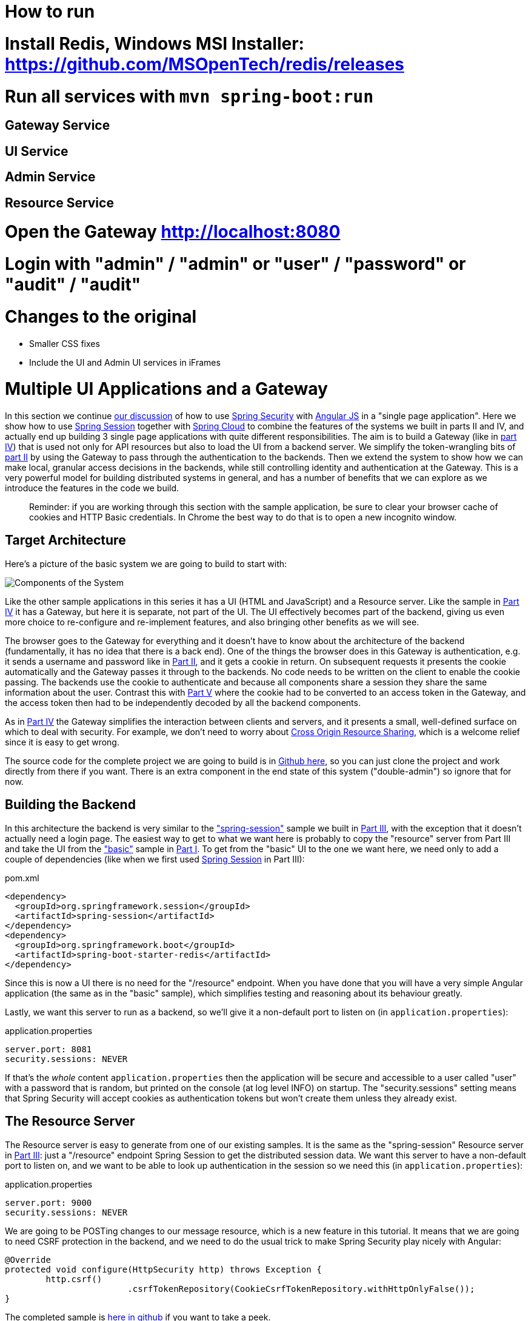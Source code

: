 = How to run

# Install Redis, Windows MSI Installer: https://github.com/MSOpenTech/redis/releases
# Run all services with `mvn spring-boot:run`
## Gateway Service
## UI Service
## Admin Service
## Resource Service
# Open the Gateway http://localhost:8080
# Login with "admin" / "admin" or "user" / "password" or "audit" / "audit"

= Changes to the original

* Smaller CSS fixes
* Include the UI and Admin UI services in iFrames


[[_multiple_ui_applications_and_a_gateway_single_page_application_with_spring_and_angular_js_part_vi]]
= Multiple UI Applications and a Gateway

In this section we continue <<_sso_with_oauth2_angular_js_and_spring_security_part_v,our discussion>> of how to use http://projects.spring.io/spring-security[Spring Security] with http://angularjs.org[Angular JS] in a "single page application". Here we show how to use http://projects.spring.io/spring-security-oauth/[Spring Session] together with http://projects.spring.io/spring-cloud/[Spring Cloud] to combine the features of the systems we built in parts II and IV, and actually end up building 3 single page applications with quite different responsibilities. The aim is to build a Gateway (like in <<_the_api_gateway_pattern_angular_js_and_spring_security_part_iv,part IV>>) that is used not only for API resources but also to load the UI from a backend server. We simplify the token-wrangling bits of <<_the_login_page_angular_js_and_spring_security_part_ii,part II>> by using the Gateway to pass through the authentication to the backends. Then we extend the system to show how we can make local, granular access decisions in the backends, while still controlling identity and authentication at the Gateway. This is a very powerful model for building distributed systems in general, and has a number of benefits that we can explore as we introduce the features in the code we build.

____
Reminder: if you are working through this section with the sample application, be sure to clear your browser cache of cookies and HTTP Basic credentials. In Chrome the best way to do that is to open a new incognito window.
____

== Target Architecture

Here's a picture of the basic system we are going to build to start with:

image:https://raw.githubusercontent.com/dsyer/spring-security-angular/master/double/double-simple.png[Components of the System]

Like the other sample applications in this series it has a UI (HTML and JavaScript) and a Resource server. Like the sample in <<_the_api_gateway_pattern_angular_js_and_spring_security_part_iv,Part IV>> it has a Gateway, but here it is separate, not part of the UI. The UI effectively becomes part of the backend, giving us even more choice to re-configure and re-implement features, and also bringing other benefits as we will see.

The browser goes to the Gateway for everything and it doesn't have to know about the architecture of the backend (fundamentally, it has no idea that there is a back end). One of the things the browser does in this Gateway is authentication, e.g. it sends a username and password like in <<_the_login_page_angular_js_and_spring_security_part_ii,Part II>>, and it gets a cookie in return. On subsequent requests it presents the cookie automatically and the Gateway passes it through to the backends. No code needs to be written on the client to enable the cookie passing. The backends use the cookie to authenticate and because all components share a session they share the same information about the user. Contrast this with <<_sso_with_oauth2_angular_js_and_spring_security_part_v,Part V>> where the cookie had to be converted to an access token in the Gateway, and the access token then had to be independently decoded by all the backend components.

As in <<_the_api_gateway_pattern_angular_js_and_spring_security_part_iv,Part IV>> the Gateway simplifies the interaction between clients and servers, and it presents a small, well-defined surface on which to deal with security. For example, we don't need to worry about http://en.wikipedia.org/wiki/Cross-origin_resource_sharing[Cross Origin Resource Sharing], which is a welcome relief since it is easy to get wrong.

The source code for the complete project we are going to build is in https://github.com/dsyer/spring-security-angular/tree/master/double[Github here], so you can just clone the project and work directly from there if you want. There is an extra component in the end state of this system ("double-admin") so ignore that for now.

== Building the Backend

In this architecture the backend is very similar to the https://github.com/dsyer/spring-security-angular/tree/master/spring-session["spring-session"] sample we built in <<_the_resource_server_angular_js_and_spring_security_part_iii,Part III>>, with the exception that it doesn't actually need a login page. The easiest way to get to what we want here is probably to copy the "resource" server from Part III and take the UI from the https://github.com/dsyer/spring-security-angular/tree/master/basic["basic"] sample in <<_spring_and_angular_js_a_secure_single_page_application,Part I>>. To get from the "basic" UI to the one we want here, we need only to add a couple of dependencies (like when we first used https://github.com/spring-projects/spring-session/[Spring Session] in Part III):

.pom.xml
[source,xml]
----
<dependency>
  <groupId>org.springframework.session</groupId>
  <artifactId>spring-session</artifactId>
</dependency>
<dependency>
  <groupId>org.springframework.boot</groupId>
  <artifactId>spring-boot-starter-redis</artifactId>
</dependency>
----

Since this is now a UI there is no need for the "/resource" endpoint. When you have done that you will have a very simple Angular application (the same as in the "basic" sample), which simplifies testing and reasoning about its behaviour greatly.

Lastly, we want this server to run as a backend, so we'll give it a non-default port to listen on (in `application.properties`):

.application.properties
[source,properties]
----
server.port: 8081
security.sessions: NEVER
----

If that's the _whole_ content `application.properties` then the application will be secure and accessible to a user called "user" with a password that is random, but printed on the console (at log level INFO) on startup. The "security.sessions" setting means that Spring Security will accept cookies as authentication tokens but won't create them unless they already exist.

== The Resource Server

The Resource server is easy to generate from one of our existing samples. It is the same as the "spring-session" Resource server in <<_the_resource_server_angular_js_and_spring_security_part_iii,Part III>>: just a "/resource" endpoint Spring Session to get the distributed session data. We want this server to have a non-default port to listen on, and we want to be able to look up authentication in the session so we need this (in `application.properties`):

.application.properties
[source,properties]
----
server.port: 9000
security.sessions: NEVER
----

We are going to be POSTing changes to our message resource, which is a new feature in this tutorial. It means that we are going to need CSRF protection in the backend, and we need to do the usual trick to make Spring Security play nicely with Angular:

[source,java,indent=0]
----
	@Override
	protected void configure(HttpSecurity http) throws Exception {
		http.csrf()
				.csrfTokenRepository(CookieCsrfTokenRepository.withHttpOnlyFalse());
	}
----

The completed sample is https://github.com/dsyer/spring-security-angular/tree/master/double/resource[here in github] if you want to take a peek.

== The Gateway

For an initial implementation of a Gateway (the simplest thing that could possibly work) we can just take an empty Spring Boot web application and add the `@EnableZuulProxy` annotation. As we saw in <<_spring_and_angular_js_a_secure_single_page_application,Part I>> there are several ways to do that, and one is to use the http://start.spring.io[Spring Initializr] to generate a skeleton project. Even easier, is to use the http://cloud-start.spring.io[Spring Cloud Initializr] which is the same thing, but for http://cloud.spring.io[Spring Cloud] applications. Using the same sequence of command line operations as in Part I:

[source]
----
$ mkdir gateway && cd gateway
$ curl https://cloud-start.spring.io/starter.tgz -d style=web \
  -d style=security -d style=cloud-zuul -d name=gateway \
  -d style=redis | tar -xzvf - 
----

You can then import that project (it's a normal Maven Java project by default) into your favourite IDE, or just work with the files and "mvn" on the command line. There is a version https://github.com/dsyer/spring-security-angular/tree/master/double/gateway[in github] if you want to go from there, but it has a few extra features that we don't need yet.

Starting from the blank Initializr application, we add the Spring Session dependency (like in the UI above). The Gateway is ready to run, but it doesn't yet know about our backend services, so let's just set that up in its `application.yml` (renaming from `application.properties` if you did the curl thing above):

.application.yml
[source]
----
zuul:
  routes:
    ui:
      url: http://localhost:8081
   resource:
      url: http://localhost:9000
security:
  user:
    password:
      password
  sessions: ALWAYS
----

There are 2 routes in the proxy, one each for the UI and resource server, and we have set up a default password and a session persistence strategy (telling Spring Security to always create a session on authentication). This last bit is important because we want authentication and therefore sessions to be managed in the Gateway.

== Up and Running

We now have three components, running on 3 ports. If you point the browser at http://localhost:8080/ui/[http://localhost:8080/ui/] you should get an HTTP Basic challenge, and you can authenticate as "user/password" (your credentials in the Gateway), and once you do that you should see a greeting in the UI, via a backend call through the proxy to the Resource server.

The interactions between the browser and the backend can be seen in your browser if you use some developer tools (usually F12 opens this up, works in Chrome by default, may require a plugin in Firefox). Here's a summary:

|===
|Verb |Path |Status |Response

|GET |/ui/ |401 |Browser prompts for authentication
|GET |/ui/ |200 |index.html
|GET |/ui/css/angular-bootstrap.css |200 |Twitter bootstrap CSS
|GET |/ui/js/angular-bootstrap.js |200 |Bootstrap and Angular JS
|GET |/ui/js/hello.js |200 |Application logic
|GET |/ui/user |200 |authentication
|GET |/resource/ |200 |JSON greeting
|===

You might not see the 401 because the browser treats the home page load as a single interaction. All requests are proxied (there is no content in the Gateway yet, beyond the Actuator endpoints for management).

Hurrah, it works! You have two backend servers, one of which is a UI, each with independent capabilities and able to be tested in isolation, and they are connected together with a secure Gateway that you control and for which you have configured the authentication. If the backends are not accessible to the browser it doesn't matter (in fact it's probably an advantage because it gives you yet more control over physical security).

== Adding a Login Form

Just as in the "basic" sample in <<_spring_and_angular_js_a_secure_single_page_application,Part I>> we can now add a login form to the Gateway, e.g. by copying the code from <<_the_login_page_angular_js_and_spring_security_part_ii,Part II>>. When we do that we can also add some basic navigation elements in the Gateway, so the user doesn't have to know the path to the UI backend in the proxy. So let's first copy the static assets from the "single" UI into the Gateway, delete the message rendering and insert a login form into our home page (in the `<body/>` somewhere):

.index.html
[source,html]
----
<body ng-app="hello" ng-controller="navigation as nav" ng-cloak
	class="ng-cloak">
  ...
  <div class="container" ng-show="!nav.authenticated">
    <form role="form" ng-submit="nav.login()">
      <div class="form-group">
        <label for="username">Username:</label> <input type="text"
          class="form-control" id="username" name="username"
          ng-model="nav.credentials.username" />
      </div>
      <div class="form-group">
        <label for="password">Password:</label> <input type="password"
          class="form-control" id="password" name="password"
          ng-model="nav.credentials.password" />
      </div>
      <button type="submit" class="btn btn-primary">Submit</button>
    </form>
  </div>
</body>
----

Instead of the message rendering we will have a nice big navigation button:

.index.html
[source,html]
----
<div class="container" ng-show="nav.authenticated">
  <a class="btn btn-primary" href="/ui/">Go To User Interface</a>
</div>
----

If you are looking at the sample in github, it also has a minimal navigation bar with a "Logout" button. Here's the login form in a screenshot:

image:https://raw.githubusercontent.com/dsyer/spring-security-angular/master/double/login.png[Login Page]

To support the login form we need some JavaScript with a "navigation" controller implementing the `login()` function we declared in the `<form/>`, and we need to set the `authenticated` flag so that the home page will render differently depending on whether or not the user is authenticated. For example:

.gateway.js
[source,javascript]
----
angular.module('gateway', []).controller('navigation',
function($http) {

  ...
  
  authenticate();
  
  self.credentials = {};

  self.login = function() {
    authenticate(self.credentials, function() {
      if (self.authenticated) {
        console.log("Login succeeded")
        self.error = false;
        self.authenticated = true;
      } else {
        console.log("Login failed")
        self.error = true;
        self.authenticated = false;
      }
    })
  };

}
----

where the implementation of the `authenticate()` function is similar to that in <<_the_login_page_angular_js_and_spring_security_part_ii,Part II>>:

.gateway.js
[source,javascript]
----
var authenticate = function(credentials, callback) {

  var headers = credentials ? {
    authorization : "Basic "
        + btoa(credentials.username + ":"
            + credentials.password)
  } : {};

  $http.get('user', {
    headers : headers
  }).then(function(response) {
    if (response.data.name) {
      self.authenticated = true;
    } else {
      self.authenticated = false;
    }
    callback && callback();
  }, function() {
    self.authenticated = false;
    callback && callback();
  });

}
----

We can use the `self` to store the `authenticated` flag because there is only one controller in this simple application.

If we run this enhanced Gateway, instead of having to remember the URL for the UI we can just load the home page and follow links. Here's the home page for an authenticated user:

image:https://raw.githubusercontent.com/dsyer/spring-security-angular/master/double/home.png[Home Page]

== Granular Access Decisions in the Backend

Up to now our application is functionally very similar to the one in <<_the_resource_server_angular_js_and_spring_security_part_iii,Part III>> or <<_the_api_gateway_pattern_angular_js_and_spring_security_part_iv,Part IV>>, but with an additional dedicated Gateway. The advantage of the extra layer may not be yet apparent, but we can emphasise it by expanding the system a bit. Suppose we want to use that Gateway to expose another backend UI, for users to "administrate" the content in the main UI, and that we want to restrict access to this feature to users with special roles. So we will add an "Admin" application behind the proxy, and the system will look like this:

image:https://raw.githubusercontent.com/dsyer/spring-security-angular/master/double/double-components.png[Components of the System]

There is a new component (Admin) and a new route in the Gateway in `application.yml`:

.application.yml
[source,yaml]
----
zuul:
  routes:
    ui:
      url: http://localhost:8081
    admin:
      url: http://localhost:8082
    resource:
      url: http://localhost:9000
----

The fact that the existing UI is available to users in the "USER" role is indicated on the block diagram above in the Gateway box (green lettering), as is the fact that the "ADMIN" role is needed to go to the Admin application. The access decision for the "ADMIN" role could be applied in the Gateway, in which case it would appear in a `WebSecurityConfigurerAdapter`, or it could be applied in the Admin application itself (and we will see how to do that below).

In addition, suppose that within the Admin application we want to distinguish between "READER" and "WRITER" roles, so that we can permit (let's say) users who are auditors to view the changes made by the main admin users. This is a granular access decision, where the rule is only known, and should only be known, in the backend application. In the Gateway we only need to ensure that our user accounts have the roles needed, and this information is available, but the Gateway doesn't need to know how to interpret it. In the Gateway we create user accounts to keep the sample application self-contained:

.SecurityConfiguration.class
[source,javascript]
----
@Configuration
public class SecurityConfiguration extends WebSecurityConfigurerAdapter {

  @Autowired
  public void globalUserDetails(AuthenticationManagerBuilder auth) throws Exception {
    auth.inMemoryAuthentication()
      .withUser("user").password("password").roles("USER")
    .and()
      .withUser("admin").password("admin").roles("USER", "ADMIN", "READER", "WRITER")
    .and()
      .withUser("audit").password("audit").roles("USER", "ADMIN", "READER");
  }
  
}
----

where the "admin" user has been enhanced with 3 new roles ("ADMIN", "READER" and "WRITER") and we have also added an "audit" user with "ADMIN" access, but not "WRITER".

TIP: In a production system the user account data would be managed in a backend database (most likely a directory service), not hard coded in the Spring Configuration. Sample applications connecting to such a database are easy to find on the internet, for example in the https://github.com/spring-projects/spring-security/tree/master/samples[Spring Security Samples].

The access decisions go in the Admin application. For the "ADMIN" role (which is required globally for this backend) we do it in Spring Security:

.SecurityConfiguration.java
[source,java]
----
@Configuration
public class SecurityConfiguration extends WebSecurityConfigurerAdapter {

@Override
  protected void configure(HttpSecurity http) throws Exception {
    http
    ...
      .authorizeRequests()
        .antMatchers("/index.html", "/login", "/").permitAll()
        .antMatchers("/admin/**").hasRole("ADMIN")
        .anyRequest().authenticated()
    ...
  }
  
}
----

For the "READER" and "WRITER" roles the application itself is split, and since the application is implemented in JavaScript, that is where we need to make the access decision. One way to do this is to have a home page with a computed view embedded in it:

.index.html
[source,html]
----
<div class="container">
  <h1>Admin</h1>
  <div ng-show="home.authenticated" ng-include="home.template"></div>
  <div ng-show="!home.authenticated" ng-include="'unauthenticated.html'"></div>
</div>
----

Angular JS evaluates the "ng-include" attribute value as an expression, and then uses the result to load a template. 

TIP: A more complex application might use other mechanisms to modularize itself, e.g. the `$routeProvider` service that we used in nearly all the other applications in this series.

The `template` variable is initialized in our controller, first by defining a utility function:

.admin.js
[source,javascript]
----
var computeDefaultTemplate = function(user) {
  self.template = user && user.roles
      && user.roles.indexOf("ROLE_WRITER")>0 ? "write.html" : "read.html";		
}
----

then by using the utility function when the controller loads:

.admin.js
[source,javascript]
----
angular.module('admin', []).controller('home',

function($http) {
	
  $http.get('user').then(function(response) {
    var data = response.data;
    if (data.name) {
      self.authenticated = true;
      self.user = data;
      computeDefaultTemplate(data);
    } else {
      self.authenticated = false;
    }
    self.error = null
  })
  ...
      
})
----

the first thing the application does is look at the usual (for this series) "/user" endpoint, then it extracts some data, sets the authenticated flag, and if the user is authenticated, computes the template by looking at the user data. 

To support this function on the backend we need an endpoint, e.g. in our main application class:

.AdminApplication.java
[source,java]
----
@SpringBootApplication
@RestController
public class AdminApplication {

  @RequestMapping("/user")
  public Map<String, Object> user(Principal user) {
    Map<String, Object> map = new LinkedHashMap<String, Object>();
    map.put("name", user.getName());
    map.put("roles", AuthorityUtils.authorityListToSet(((Authentication) user)
        .getAuthorities()));
    return map;
  }

  public static void main(String[] args) {
    SpringApplication.run(AdminApplication.class, args);
  }

}
----

NOTE: the role names come back from the "/user" endpoint with the "ROLE_" prefix so we can distinguish them from other kinds of authorities (it's a Spring Security thing). Thus the "ROLE_" prefix is needed in the JavaScript, but not in the Spring Security configuration, where it is clear from the method names that "roles" are the focus of the operations.

== Changes in the Gateway to Support Admin UI

We are going to use the roles to make access decisions in the Gateway as well (so we can conditionally display a link to the admin UI), so we should add the "roles" to the "/user" endpoint in the Gateway as well. Once that is in place we can add some JavaScript to set up a flag to indicate that the current user is an "ADMIN". In the `authenticated()` function:

.gateway.js
[source,javascript]
----
$http.get('user', {
  headers : headers
}).then(function(response) {
  var data = response.data;
  if (data.name) {
    self.authenticated = true;
    self.user = data.name
    self.admin = data && data.roles && data.roles.indexOf("ROLE_ADMIN")>-1;
  } else {
    self.authenticated = false;
    self.admin = false;
  }
  callback && callback(true);
}, function() {
  self.authenticated = false;
  callback && callback(false);
});
----

and we also need to reset the `admin` flag to `false` when a user logs out:

.gateway.js
[source,javascript]
----
self.logout = function() {
  $http.post('logout', {}).finally(function() {
    self.authenticated = false;
    self.admin = false;
  });
}
----

and then in the HTML we can conditionally show a new link:

.index.html
[source,html]
----
<div class="container" ng-show="nav.authenticated">
  <a class="btn btn-primary" href="/ui/">Go To User Interface</a>
</div>
<br/>
<div class="container" ng-show="nav.authenticated && admin">
  <a class="btn btn-primary" href="/admin/">Go To Admin Interface</a>
</div>
----

Run all the apps and go to http://localhost:8080 to see the result. Everything should be working fine, and the UI should change depending on the currently authenticated user.

== Why are we Here?

Now we have a nice little system with 2 independent user interfaces and a backend Resource server, all protected by the same authentication in a Gateway. The fact that the Gateway acts as a micro-proxy makes the implementation of the backend security concerns extremely simple, and they are free to concentrate on their own business concerns. The use of Spring Session has (again) avoided a huge amount of hassle and potential errors.

A powerful feature is that the backends can independently have any kind of authentication they like (e.g. you can go directly to the UI if you know its physical address and a set of local credentials). The Gateway imposes a completely unrelated set of constraints, as long as it can authenticate users and assign metadata to them that satisfy the access rules in the backends. This is an excellent design for being able to independently develop and test the backend components. If we wanted to, we could go back to an external OAuth2 server (like in <<_sso_with_oauth2_angular_js_and_spring_security_part_v,Part V>>, or even something completely different) for the authentication at the Gateway, and the backends would not need to be touched.

A bonus feature of this architecture (single Gateway controlling authentication, and shared session token across all components) is that "Single Logout", a feature we identified as difficult to implement in <<_sso_with_oauth2_angular_js_and_spring_security_part_v,Part V>>, comes for free. To be more precise, one particular approach to the user experience of single logout is automatically available in our finished system: if a user logs out of any of the UIs (Gateway, UI backend or Admin backend), he is logged out of all the others, assuming that each individual UI implemented a "logout" feature the same way (invalidating the session).

****
Thanks: I would like to thank again everyone who helped me develop this series, and in particular http://spring.io/team/rwinch[Rob Winch] and https://twitter.com/thspaeth[Thorsten Späth] for their careful reviews of the sections and sources code. Since <<_spring_and_angular_js_a_secure_single_page_application,Part I>> was published it hasn't changed much but all the other parts have evolved in response to comments and insights from readers, so thank you also to anyone who read the sections and took the trouble to join in the discussion.
****